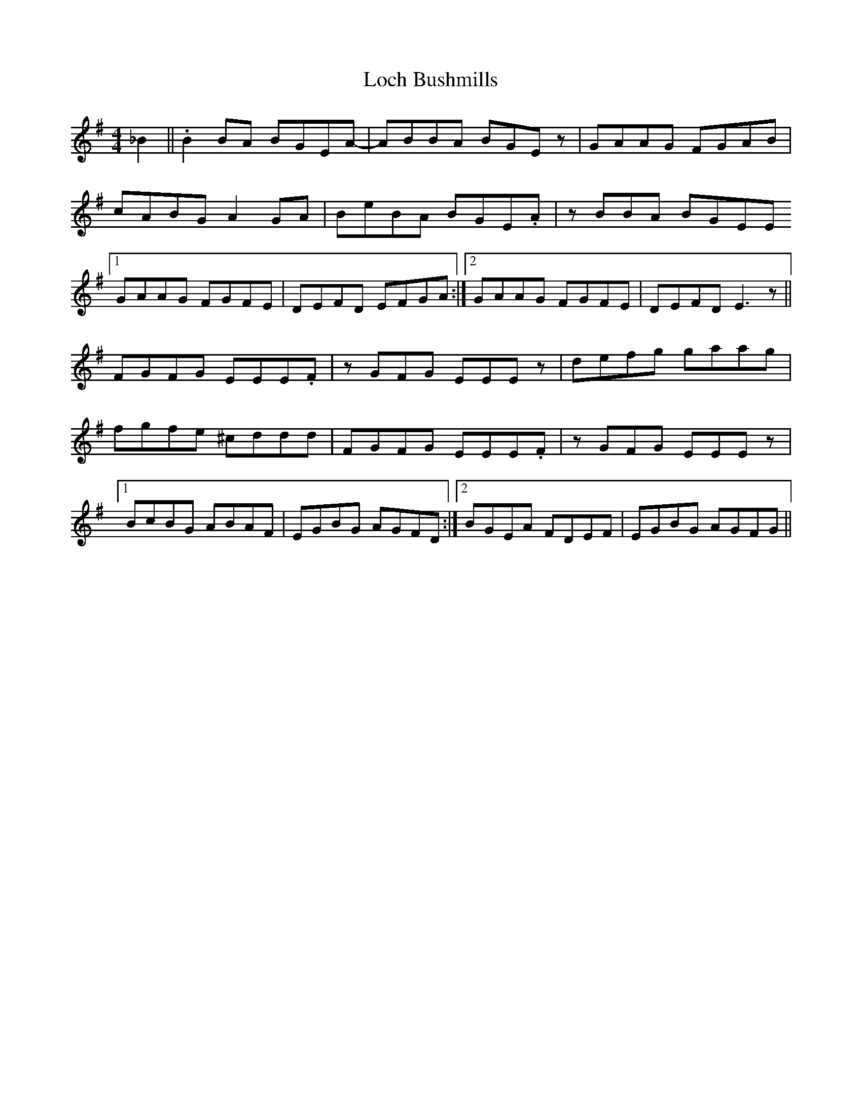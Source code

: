 X: 23894
T: Loch Bushmills
R: reel
M: 4/4
K: Eminor
_B2||.B2 BA BGEA-|ABBA BGEz|GAAG FGAB|
cABG A2GA|BeBA BGE.A|zBBA BGEE
[1 GAAG FGFE|DEFD EFGA:|2 GAAG FGFE|DEFD E3z||
FGFG EEE.F|zGFG EEEz|defg gaag|
fgfe ^cddd|FGFG EEE.F|zGFG EEEz|
[1 BcBG ABAF|EGBG AGFD:|2 BGEA FDEF|EGBG AGFG||

